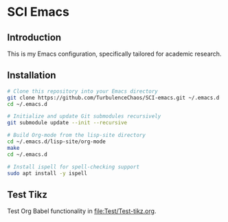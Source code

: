 * SCI Emacs
** Introduction
This is my Emacs configuration, specifically tailored for academic research.

** Installation 
#+begin_src bash :noeval
  # Clone this repository into your Emacs directory
  git clone https://github.com/TurbulenceChaos/SCI-emacs.git ~/.emacs.d
  cd ~/.emacs.d

  # Initialize and update Git submodules recursively
  git submodule update --init --recursive

  # Build Org-mode from the lisp-site directory
  cd ~/.emacs.d/lisp-site/org-mode
  make
  cd ~/.emacs.d
  
  # Install ispell for spell-checking support
  sudo apt install -y ispell
#+end_src

** Test Tikz
Test Org Babel functionality in [[file:Test/Test-tikz.org]].

[[file:Test/Test.png]]
 
 
 
 
 
 
 
 
 
 
 
 
 
 
 
 
 
 
 
